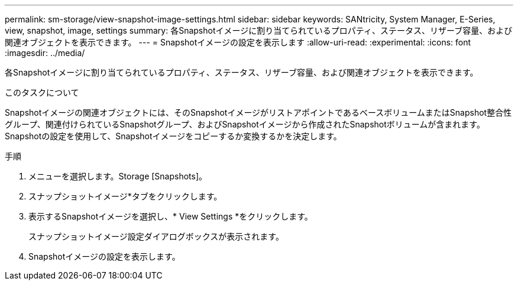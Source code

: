---
permalink: sm-storage/view-snapshot-image-settings.html 
sidebar: sidebar 
keywords: SANtricity, System Manager, E-Series, view, snapshot, image, settings 
summary: 各Snapshotイメージに割り当てられているプロパティ、ステータス、リザーブ容量、および関連オブジェクトを表示できます。 
---
= Snapshotイメージの設定を表示します
:allow-uri-read: 
:experimental: 
:icons: font
:imagesdir: ../media/


[role="lead"]
各Snapshotイメージに割り当てられているプロパティ、ステータス、リザーブ容量、および関連オブジェクトを表示できます。

.このタスクについて
Snapshotイメージの関連オブジェクトには、そのSnapshotイメージがリストアポイントであるベースボリュームまたはSnapshot整合性グループ、関連付けられているSnapshotグループ、およびSnapshotイメージから作成されたSnapshotボリュームが含まれます。Snapshotの設定を使用して、Snapshotイメージをコピーするか変換するかを決定します。

.手順
. メニューを選択します。Storage [Snapshots]。
. スナップショットイメージ*タブをクリックします。
. 表示するSnapshotイメージを選択し、* View Settings *をクリックします。
+
スナップショットイメージ設定ダイアログボックスが表示されます。

. Snapshotイメージの設定を表示します。

